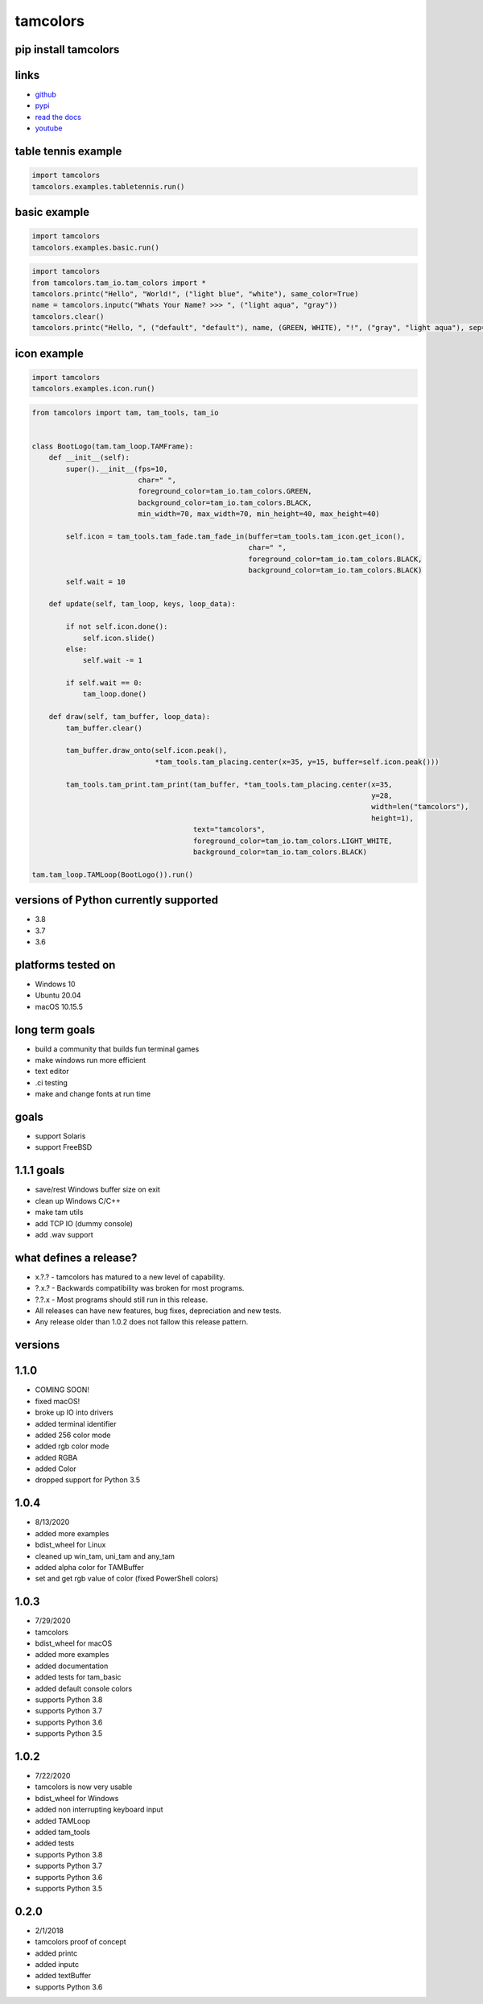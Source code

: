 #########
tamcolors
#########

|Icon|
|TotalDownloads| |WeekDownloads| |Python3| |License| |Docs|

*********************
pip install tamcolors
*********************

********************
links
********************
* `github`_
* `pypi`_
* `read the docs`_
* `youtube`_

********************
table tennis example
********************
.. code-block:: python

   import tamcolors
   tamcolors.examples.tabletennis.run()

*************
basic example
*************
.. code-block:: python

   import tamcolors
   tamcolors.examples.basic.run()

.. code-block:: python

   import tamcolors
   from tamcolors.tam_io.tam_colors import *
   tamcolors.printc("Hello", "World!", ("light blue", "white"), same_color=True)
   name = tamcolors.inputc("Whats Your Name? >>> ", ("light aqua", "gray"))
   tamcolors.clear()
   tamcolors.printc("Hello, ", ("default", "default"), name, (GREEN, WHITE), "!", ("gray", "light aqua"), sep="")

************
icon example
************
.. code-block:: python

   import tamcolors
   tamcolors.examples.icon.run()

.. code-block:: python

   from tamcolors import tam, tam_tools, tam_io


   class BootLogo(tam.tam_loop.TAMFrame):
       def __init__(self):
           super().__init__(fps=10,
                            char=" ",
                            foreground_color=tam_io.tam_colors.GREEN,
                            background_color=tam_io.tam_colors.BLACK,
                            min_width=70, max_width=70, min_height=40, max_height=40)

           self.icon = tam_tools.tam_fade.tam_fade_in(buffer=tam_tools.tam_icon.get_icon(),
                                                      char=" ",
                                                      foreground_color=tam_io.tam_colors.BLACK,
                                                      background_color=tam_io.tam_colors.BLACK)
           self.wait = 10

       def update(self, tam_loop, keys, loop_data):

           if not self.icon.done():
               self.icon.slide()
           else:
               self.wait -= 1

           if self.wait == 0:
               tam_loop.done()

       def draw(self, tam_buffer, loop_data):
           tam_buffer.clear()

           tam_buffer.draw_onto(self.icon.peak(),
                                *tam_tools.tam_placing.center(x=35, y=15, buffer=self.icon.peak()))

           tam_tools.tam_print.tam_print(tam_buffer, *tam_tools.tam_placing.center(x=35,
                                                                                   y=28,
                                                                                   width=len("tamcolors"),
                                                                                   height=1),
                                         text="tamcolors",
                                         foreground_color=tam_io.tam_colors.LIGHT_WHITE,
                                         background_color=tam_io.tam_colors.BLACK)

   tam.tam_loop.TAMLoop(BootLogo()).run()

**************************************
versions of Python currently supported
**************************************
* 3.8
* 3.7
* 3.6

*******************
platforms tested on
*******************
* Windows 10
* Ubuntu 20.04
* macOS 10.15.5

***************
long term goals
***************
* build a community that builds fun terminal games
* make windows run more efficient
* text editor
* .ci testing
* make and change fonts at run time

*****
goals
*****
* support Solaris
* support FreeBSD

***********
1.1.1 goals
***********
* save/rest Windows buffer size on exit
* clean up Windows C/C++
* make tam utils
* add TCP IO (dummy console)
* add .wav support

***********************
what defines a release?
***********************
* x.?.? - tamcolors has matured to a new level of capability.
* ?.x.? - Backwards compatibility was broken for most programs.
* ?.?.x - Most programs should still run in this release.
* All releases can have new features, bug fixes, depreciation and new tests.
* Any release older than 1.0.2 does not fallow this release pattern.

********
versions
********

*****
1.1.0
*****
* COMING SOON!
* fixed macOS!
* broke up IO into drivers
* added terminal identifier
* added 256 color mode
* added rgb color mode
* added RGBA
* added Color
* dropped support for Python 3.5

*****
1.0.4
*****
* 8/13/2020
* added more examples
* bdist_wheel for Linux
* cleaned up win_tam, uni_tam and any_tam
* added alpha color for TAMBuffer
* set and get rgb value of color (fixed PowerShell colors)

*****
1.0.3
*****
* 7/29/2020
* tamcolors
* bdist_wheel for macOS
* added more examples
* added documentation
* added tests for tam_basic
* added default console colors
* supports Python 3.8
* supports Python 3.7
* supports Python 3.6
* supports Python 3.5

*****
1.0.2
*****
* 7/22/2020
* tamcolors is now very usable
* bdist_wheel for Windows
* added non interrupting keyboard input
* added TAMLoop
* added tam_tools
* added tests
* supports Python 3.8
* supports Python 3.7
* supports Python 3.6
* supports Python 3.5

*****
0.2.0
*****
* 2/1/2018
* tamcolors proof of concept
* added printc
* added inputc
* added textBuffer
* supports Python 3.6

.. |Icon| image:: https://raw.githubusercontent.com/cmcmarrow/tamcolors/master/icon.png
.. |TotalDownloads| image:: https://pepy.tech/badge/tamcolors
.. |WeekDownloads| image:: https://pepy.tech/badge/tamcolors/week
.. |Python3| image:: https://img.shields.io/badge/python-3-blue
.. |License| image:: https://img.shields.io/pypi/l/tamcolors
.. |Docs| image:: https://readthedocs.org/projects/tamcolors/badge/?version=latest

.. _github: https://github.com/cmcmarrow/tamcolors
.. _pypi: https://pypi.org/project/tamcolors
.. _read the docs: https://tamcolors.readthedocs.io/en/latest/
.. _youtube: https://www.youtube.com/channel/UCgPjVibjJHFHuTZ0_xeq_HQ
